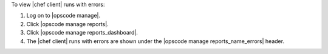 .. This is an included how-to. 


To view |chef client| runs with errors:

#. Log on to |opscode manage|.
#. Click |opscode manage reports|.
#. Click |opscode manage reports_dashboard|.
#. The |chef client| runs with errors are shown under the |opscode manage reports_name_errors| header.
